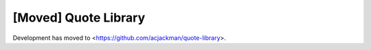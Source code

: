 [Moved] Quote Library
=============

Development has moved to <https://github.com/acjackman/quote-library>.
